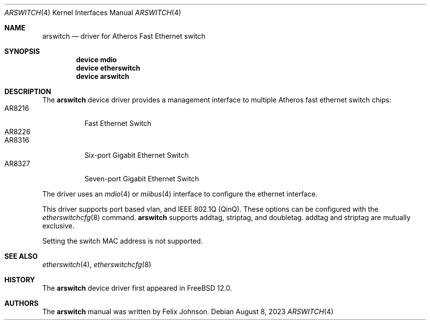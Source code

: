 .\"-
.\" Copyright (c) 2021 Felix Johnson <felix.the.red@gmail.com>
.\"
.\" Redistribution and use in source and binary forms, with or without
.\" modification, are permitted provided that the following conditions
.\" are met:
.\" 1. Redistributions of source code must retain the above copyright
.\"    notice, this list of conditions and the following disclaimer.
.\" 2. Redistributions in binary form must reproduce the above copyright
.\"    notice, this list of conditions and the following disclaimer in the
.\"    documentation and/or other materials provided with the distribution.
.\"
.\" THIS SOFTWARE IS PROVIDED BY THE AUTHOR AND CONTRIBUTORS ``AS IS'' AND
.\" ANY EXPRESS OR IMPLIED WARRANTIES, INCLUDING, BUT NOT LIMITED TO, THE
.\" IMPLIED WARRANTIES OF MERCHANTABILITY AND FITNESS FOR A PARTICULAR PURPOSE
.\" ARE DISCLAIMED.  IN NO EVENT SHALL THE AUTHOR OR CONTRIBUTORS BE LIABLE
.\" FOR ANY DIRECT, INDIRECT, INCIDENTAL, SPECIAL, EXEMPLARY, OR CONSEQUENTIAL
.\" DAMAGES (INCLUDING, BUT NOT LIMITED TO, PROCUREMENT OF SUBSTITUTE GOODS
.\" OR SERVICES; LOSS OF USE, DATA, OR PROFITS; OR BUSINESS INTERRUPTION)
.\" HOWEVER CAUSED AND ON ANY THEORY OF LIABILITY, WHETHER IN CONTRACT, STRICT
.\" LIABILITY, OR TORT (INCLUDING NEGLIGENCE OR OTHERWISE) ARISING IN ANY WAY
.\" OUT OF THE USE OF THIS SOFTWARE, EVEN IF ADVISED OF THE POSSIBILITY OF
.\" SUCH DAMAGE.
.\"
.Dd August 8, 2023
.Dt ARSWITCH 4
.Os
.Sh NAME
.Nm arswitch
.Nd driver for Atheros Fast Ethernet switch
.Sh SYNOPSIS
.Cd "device mdio"
.Cd "device etherswitch"
.Cd "device arswitch"
.Sh DESCRIPTION
The
.Nm
device driver provides a management interface to multiple Atheros
fast ethernet switch chips:
.Bl -tag -compact -width "AR8216"
.It AR8216
Fast Ethernet Switch
.It AR8226
.It AR8316
Six-port Gigabit Ethernet Switch
.It AR8327
Seven-port Gigabit Ethernet Switch
.El
.Pp
The driver uses an
.Xr mdio 4
or
.Xr miibus 4
interface to configure the ethernet interface.
.Pp
This driver supports port based vlan, and
IEEE 802.1Q (QinQ).
These options can be configured with the
.Xr etherswitchcfg 8
command.
.Nm
supports
.Dv addtag ,
.Dv striptag ,
and
.Dv doubletag .
.Dv addtag
and
.Dv striptag
are mutually exclusive.
.Pp
Setting the switch MAC address is not supported.
.Sh SEE ALSO
.Xr etherswitch 4 ,
.Xr etherswitchcfg 8
.Sh HISTORY
The
.Nm
device driver first appeared in
.Fx 12.0 .
.Sh AUTHORS
The
.Nm
manual was written by
.An Felix Johnson .
